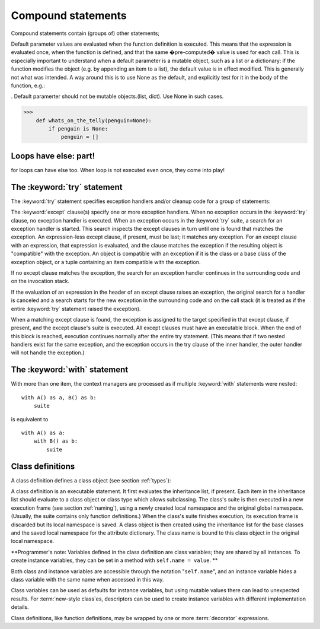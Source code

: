 .. _compound:

*******************
Compound statements
*******************

.. index:: pair: compound; statement

Compound statements contain (groups of) other statements;





Default parameter values are evaluated when the function definition is executed. This means that the expression is evaluated once, when the function is defined, and that the same �pre-computed� value is used for each call. This is especially important to understand when a default parameter is a mutable object, such as a list or a dictionary: if the function modifies the object (e.g. by appending an item to a list), the default value is in effect modified. This is generally not what was intended. A way around this is to use None as the default, and explicitly test for it in the body of the function, e.g.:


. Default paramerter should not be mutable objects.(list, dict).  Use None in such cases.

>>>
    def whats_on_the_telly(penguin=None):
        if penguin is None:
            penguin = []


Loops have else: part!
======================

for loops can have else too. When loop is not executed even once, they come into play!

.. productionlist::
   if_stmt: "if" `expression` ":" `suite`
          : ( "elif" `expression` ":" `suite` )*
          : ["else" ":" `suite`]
.. productionlist::
   while_stmt: "while" `expression` ":" `suite`
             : ["else" ":" `suite`]
.. productionlist::
   for_stmt: "for" `target_list` "in" `expression_list` ":" `suite`
           : ["else" ":" `suite`]



The :keyword:`try` statement
============================

.. index::
   statement: try
   keyword: except
   keyword: finally

The :keyword:`try` statement specifies exception handlers and/or cleanup code
for a group of statements:

.. productionlist::
   try_stmt: try1_stmt | try2_stmt
   try1_stmt: "try" ":" `suite`
            : ("except" [`expression` [("as" | ",") `target`]] ":" `suite`)+
            : ["else" ":" `suite`]
            : ["finally" ":" `suite`]
   try2_stmt: "try" ":" `suite`
            : "finally" ":" `suite`


The :keyword:`except` clause(s) specify one or more exception handlers. When no
exception occurs in the :keyword:`try` clause, no exception handler is executed.
When an exception occurs in the :keyword:`try` suite, a search for an exception
handler is started.  This search inspects the except clauses in turn until one
is found that matches the exception.  An expression-less except clause, if
present, must be last; it matches any exception.  For an except clause with an
expression, that expression is evaluated, and the clause matches the exception
if the resulting object is "compatible" with the exception.  An object is
compatible with an exception if it is the class or a base class of the exception
object, or a tuple containing an item compatible with the exception.

If no except clause matches the exception, the search for an exception handler
continues in the surrounding code and on the invocation stack.

If the evaluation of an expression in the header of an except clause raises an
exception, the original search for a handler is canceled and a search starts for
the new exception in the surrounding code and on the call stack (it is treated
as if the entire :keyword:`try` statement raised the exception).

When a matching except clause is found, the exception is assigned to the target
specified in that except clause, if present, and the except clause's suite is
executed.  All except clauses must have an executable block.  When the end of
this block is reached, execution continues normally after the entire try
statement.  (This means that if two nested handlers exist for the same
exception, and the exception occurs in the try clause of the inner handler, the
outer handler will not handle the exception.)



The :keyword:`with` statement
=============================

With more than one item, the context managers are processed as if multiple
:keyword:`with` statements were nested::

   with A() as a, B() as b:
       suite

is equivalent to ::

   with A() as a:
       with B() as b:
           suite






Class definitions
=================

.. index::
   object: class
   statement: class
   pair: class; definition
   pair: class; name
   pair: name; binding
   pair: execution; frame
   single: inheritance
   single: docstring

A class definition defines a class object (see section :ref:`types`):

.. productionlist::
   classdef: "class" `classname` [`inheritance`] ":" `suite`
   inheritance: "(" [`expression_list`] ")"
   classname: `identifier`

A class definition is an executable statement.  It first evaluates the
inheritance list, if present.  Each item in the inheritance list should evaluate
to a class object or class type which allows subclassing.  The class's suite is
then executed in a new execution frame (see section :ref:`naming`), using a
newly created local namespace and the original global namespace. (Usually, the
suite contains only function definitions.)  When the class's suite finishes
execution, its execution frame is discarded but its local namespace is
saved. A class object is then created using the inheritance list for the
base classes and the saved local namespace for the attribute dictionary.  The
class name is bound to this class object in the original local namespace.

**Programmer's note: Variables defined in the class definition are class
variables; they are shared by all instances.  To create instance variables, they
can be set in a method with ``self.name = value``. ** 

Both class and instance
variables are accessible through the notation "``self.name``", and an instance
variable hides a class variable with the same name when accessed in this way.

Class variables can be used as defaults for instance variables, but using
mutable values there can lead to unexpected results.  For :term:`new-style
class`\es, descriptors can be used to create instance variables with different
implementation details.

Class definitions, like function definitions, may be wrapped by one or more
:term:`decorator` expressions.  